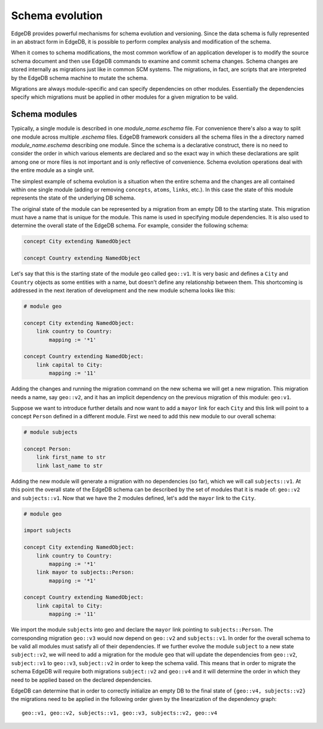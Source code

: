 .. _ref_schema_evolution:

Schema evolution
----------------

EdgeDB provides powerful mechanisms for schema evolution and
versioning. Since the data schema is fully represented in an abstract
form in EdgeDB, it is possible to perform complex analysis and
modification of the schema.

When it comes to schema modifications, the most common workflow of an
application developer is to modify the source schema document and then
use EdgeDB commands to examine and commit schema changes. Schema
changes are stored internally as migrations just like in common SCM
systems. The migrations, in fact, are scripts that are interpreted by
the EdgeDB schema machine to mutate the schema.

Migrations are always module-specific and can specify dependencies on
other modules. Essentially the dependencies specify which migrations
must be applied in other modules for a given migration to be valid.


.. _ref_schema_evolution_modules:

Schema modules
~~~~~~~~~~~~~~

Typically, a single module is described in one `module_name.eschema`
file. For convenience there's also a way to split one module across
multiple `.eschema` files. EdgeDB framework considers all the schema
files in the a directory named `module_name.eschema` describing one
module. Since the schema is a declarative construct, there is no need
to consider the order in which various elements are declared and so
the exact way in which these declarations are split among one or more
files is not important and is only reflective of convenience. Schema
evolution operations deal with the entire module as a single unit.

The simplest example of schema evolution is a situation when the
entire schema and the changes are all contained within one single
module (adding or removing ``concepts``, ``atoms``, ``links``, etc.).
In this case the state of this module represents the state of the
underlying DB schema.

The original state of the module can be represented by a migration
from an empty DB to the starting state. This migration must have a
name that is unique for the module. This name is used in specifying
module dependencies. It is also used to determine the overall state of
the EdgeDB schema. For example, consider the following schema:

.. code-block:: eschema

    concept City extending NamedObject

    concept Country extending NamedObject

Let's say that this is the starting state of the module ``geo`` called
``geo::v1``. It is very basic and defines a ``City`` and ``Country``
objects as some entities with a name, but doesn't define any
relationship between them. This shortcoming is addressed in the next
iteration of development and the new module schema looks like this:

.. code-block:: eschema

    # module geo

    concept City extending NamedObject:
        link country to Country:
            mapping := '*1'

    concept Country extending NamedObject:
        link capital to City:
            mapping := '11'

Adding the changes and running the migration command on the new schema
we will get a new migration. This migration needs a name, say
``geo::v2``, and it has an implicit dependency on the previous
migration of this module: ``geo:v1``.

Suppose we want to introduce further details and now want to add a
``mayor`` link for each ``City`` and this link will point to a concept
``Person`` defined in a different module. First we need to add this
new module to our overall schema:

.. code-block:: eschema

    # module subjects

    concept Person:
        link first_name to str
        link last_name to str

Adding the new module will generate a migration with no dependencies
(so far), which we will call ``subjects::v1``. At this point the
overall state of the EdgeDB schema can be described by the set of
modules that it is made of: ``geo::v2`` and ``subjects::v1``. Now that
we have the 2 modules defined, let's add the ``mayor`` link to the
``City``.


.. code-block:: eschema

    # module geo

    import subjects

    concept City extending NamedObject:
        link country to Country:
            mapping := '*1'
        link mayor to subjects::Person:
            mapping := '*1'

    concept Country extending NamedObject:
        link capital to City:
            mapping := '11'

We import the module ``subjects`` into geo and declare the ``mayor``
link pointing to ``subjects::Person``. The corresponding migration
``geo::v3`` would now depend on ``geo::v2`` and ``subjects::v1``. In
order for the overall schema to be valid all modules must satisfy all
of their dependencies. If we further evolve the module ``subject`` to
a new state ``subject::v2``, we will need to add a migration for the
module ``geo`` that will update the dependencies from ``geo::v2``,
``subject::v1`` to ``geo::v3``, ``subject::v2`` in order to keep the
schema valid. This means that in order to migrate the schema EdgeDB
will require both migrations ``subject::v2`` and ``geo::v4`` and it
will determine the order in which they need to be applied based on the
declared dependencies.

.. aafig::
    :aspect: 60
    :scale: 150

        +-------+     +-------+     +-------+          +-------+
        |geo::v1+---->+geo::v2+---->+geo::v3+--------->+geo::v4|
        +-------+     +-------+     ++------+          ++------+
                                     ^                  ^
                                     |                  |
                                     +                  +
                                    /                  /
                      +------------+     +------------+
                      |subjects::v1+---->+subjects::v2|
                      +------------+     +------------+


EdgeDB can determine that in order to correctly initialize an empty DB
to the final state of ``{geo::v4, subjects::v2}`` the migrations need
to be applied in the following order given by the linearization of the
dependency graph:

::

    geo::v1, geo::v2, subjects::v1, geo::v3, subjects::v2, geo::v4

.. todo::

    We need actual CLI examples for schema evolution.
